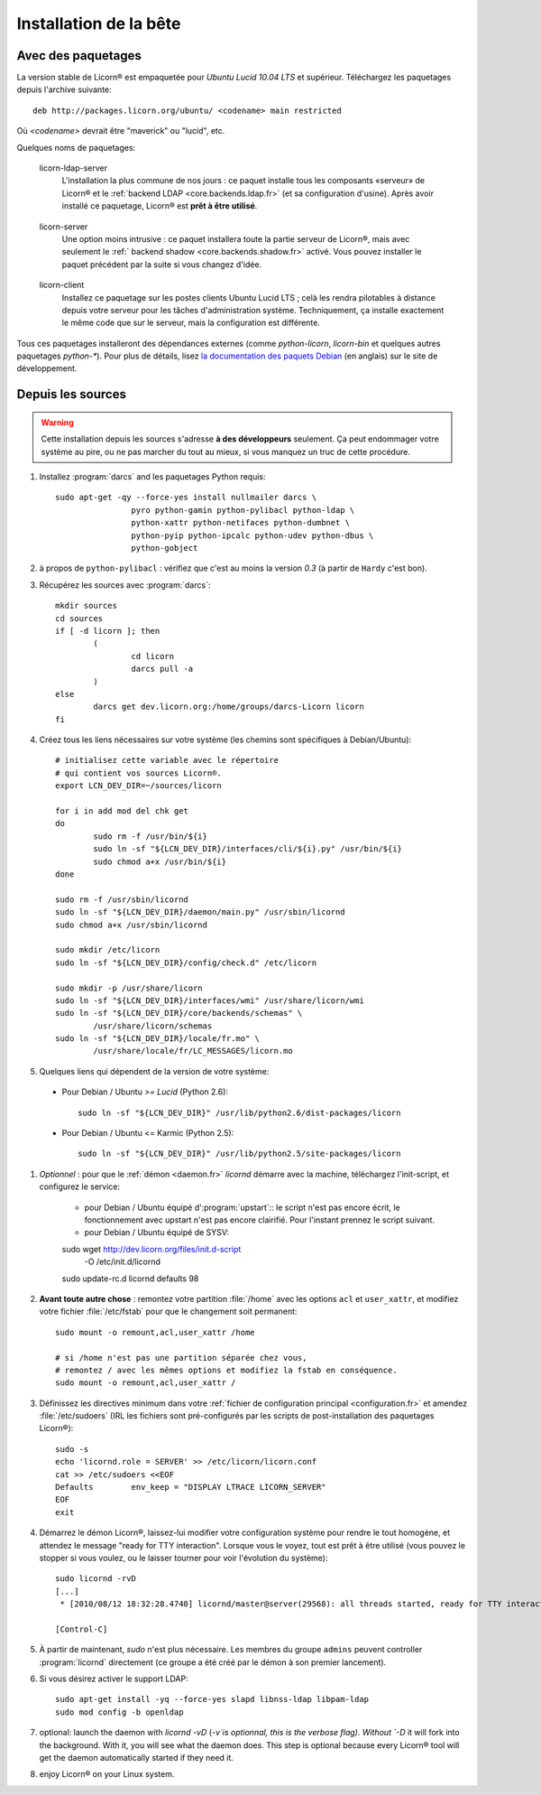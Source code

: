 
=======================
Installation de la bête
=======================

.. highlight:: bash


Avec des paquetages
===================

La version stable de Licorn® est empaquetée pour `Ubuntu Lucid 10.04 LTS` et supérieur. Téléchargez les paquetages depuis l'archive suivante::

	deb http://packages.licorn.org/ubuntu/ <codename> main restricted

Où `<codename>` devrait être "maverick" ou "lucid", etc.

Quelques noms de paquetages:

.. _licorn-ldap-server.fr:

	licorn-ldap-server
		L'installation la plus commune de nos jours : ce paquet installe tous les composants «serveur» de Licorn® et le :ref:`backend LDAP <core.backends.ldap.fr>` (et sa configuration d'usine). Après avoir installé ce paquetage, Licorn® est **prêt à être utilisé**.

.. _licorn-server.fr:

	licorn-server
		Une option moins intrusive : ce paquet installera toute la partie serveur de Licorn®, mais avec seulement le :ref:` backend shadow <core.backends.shadow.fr>` activé. Vous pouvez installer le paquet précédent par la suite si vous changez d'idée.

.. _licorn-client.fr:

	licorn-client
		Installez ce paquetage sur les postes clients Ubuntu Lucid LTS ; celà les rendra pilotables à distance depuis votre serveur pour les tâches d'administration système. Techniquement, ça installe exactement le même code que sur le serveur, mais la configuration est différente.

Tous ces paquetages installeront des dépendances externes (comme `python-licorn`, `licorn-bin` et quelques autres paquetages `python-*`). Pour plus de détails, lisez `la documentation des paquets Debian <http://dev.licorn.org/wiki/UserDoc/DebianPackagesDependancies>`_ (en anglais) sur le site de développement.


Depuis les sources
==================

.. warning:: Cette installation depuis les sources s'adresse **à des développeurs** seulement. Ça peut endommager votre système au pire, ou ne pas marcher du tout au mieux, si vous manquez un truc de cette procédure.

#. Installez :program:`darcs` and les paquetages Python requis::

	sudo apt-get -qy --force-yes install nullmailer darcs \
			pyro python-gamin python-pylibacl python-ldap \
			python-xattr python-netifaces python-dumbnet \
			python-pyip python-ipcalc python-udev python-dbus \
			python-gobject

#. à propos de ``python-pylibacl`` : vérifiez que c'est au moins la version *0.3* (à partir de ``Hardy`` c'est bon).
#. Récupérez les sources avec :program:`darcs`::

	mkdir sources
	cd sources
	if [ -d licorn ]; then
		(
			cd licorn
			darcs pull -a
		)
	else
		darcs get dev.licorn.org:/home/groups/darcs-Licorn licorn
	fi

#. Créez tous les liens nécessaires sur votre système (les chemins sont spécifiques à Debian/Ubuntu)::

	# initialisez cette variable avec le répertoire
	# qui contient vos sources Licorn®.
	export LCN_DEV_DIR=~/sources/licorn

	for i in add mod del chk get
	do
		sudo rm -f /usr/bin/${i}
		sudo ln -sf "${LCN_DEV_DIR}/interfaces/cli/${i}.py" /usr/bin/${i}
		sudo chmod a+x /usr/bin/${i}
	done

	sudo rm -f /usr/sbin/licornd
	sudo ln -sf "${LCN_DEV_DIR}/daemon/main.py" /usr/sbin/licornd
	sudo chmod a+x /usr/sbin/licornd

	sudo mkdir /etc/licorn
	sudo ln -sf "${LCN_DEV_DIR}/config/check.d" /etc/licorn

	sudo mkdir -p /usr/share/licorn
	sudo ln -sf "${LCN_DEV_DIR}/interfaces/wmi" /usr/share/licorn/wmi
	sudo ln -sf "${LCN_DEV_DIR}/core/backends/schemas" \
		/usr/share/licorn/schemas
	sudo ln -sf "${LCN_DEV_DIR}/locale/fr.mo" \
		/usr/share/locale/fr/LC_MESSAGES/licorn.mo

#. Quelques liens qui dépendent de la version de votre système:

  * Pour Debian / Ubuntu *>= Lucid* (Python 2.6)::

	sudo ln -sf "${LCN_DEV_DIR}" /usr/lib/python2.6/dist-packages/licorn

  * Pour Debian / Ubuntu <= Karmic (Python 2.5)::

	sudo ln -sf "${LCN_DEV_DIR}" /usr/lib/python2.5/site-packages/licorn

#. *Optionnel* : pour que le :ref:`démon <daemon.fr>` `licornd` démarre avec la machine, téléchargez l'init-script, et configurez le service:

	* pour Debian / Ubuntu équipé d':program:`upstart`:: le script n'est pas encore écrit, le fonctionnement avec upstart n'est pas encore clairifié. Pour l'instant prennez le script suivant.
	* pour Debian / Ubuntu équipé de SYSV::

	sudo wget http://dev.licorn.org/files/init.d-script \
		-O /etc/init.d/licornd
	sudo update-rc.d licornd defaults 98

#. **Avant toute autre chose** : remontez votre partition :file:`/home` avec les options ``acl`` et ``user_xattr``, et modifiez votre fichier :file:`/etc/fstab` pour que le changement soit permanent::

	sudo mount -o remount,acl,user_xattr /home

	# si /home n'est pas une partition séparée chez vous,
	# remontez / avec les mêmes options et modifiez la fstab en conséquence.
	sudo mount -o remount,acl,user_xattr /

#. Définissez les directives minimum dans votre :ref:`fichier de configuration principal <configuration.fr>` et amendez :file:`/etc/sudoers`  (IRL les fichiers sont pré-configurés par les scripts de post-installation des paquetages Licorn®)::

	sudo -s
	echo 'licornd.role = SERVER' >> /etc/licorn/licorn.conf
	cat >> /etc/sudoers <<EOF
	Defaults	env_keep = "DISPLAY LTRACE LICORN_SERVER"
	EOF
	exit

#. Démarrez le démon Licorn®, laissez-lui modifier votre configuration système pour rendre le tout homogène, et attendez le message "ready for TTY interaction". Lorsque vous le voyez, tout est prêt à être utilisé (vous pouvez le stopper si vous voulez, ou le laisser tourner pour voir l'évolution du système)::

	sudo licornd -rvD
	[...]
	 * [2010/08/12 18:32:28.4740] licornd/master@server(29568): all threads started, ready for TTY interaction.

	[Control-C]

#. À partir de maintenant, `sudo` n'est plus nécessaire. Les membres du groupe ``admins`` peuvent controller :program:`licornd` directement (ce groupe a été créé par le démon à son premier lancement).
#. Si vous désirez activer le support LDAP::

	sudo apt-get install -yq --force-yes slapd libnss-ldap libpam-ldap
	sudo mod config -b openldap

#. optional: launch the daemon with `licornd -vD` (`-v`is optionnal, this is the verbose flag). Without `-D` it will fork into the background. With it, you will see what the daemon does. This step is optional because every Licorn® tool will get the daemon automatically started if they need it.
#. enjoy Licorn® on your Linux system.
